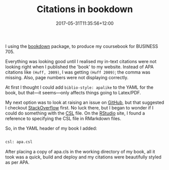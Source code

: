 #+title: Citations in bookdown
#+slug: citations-in-bookdown
#+lastmod: 2017-05-31T11:35:56+12:00
#+date: 2017-05-31T11:35:56+12:00
#+categories[]: Tech
#+tags[]: Bookdown
#+draft: False

I using the [[https://bookdown.org/yihui/bookdown/][bookdown]] package, to produce my coursebook for BUSINESS 705.

Everything was looking good until I realised my in-text citations were not looking right when I published the 'book' to my website. Instead of APA citations like =(Huff, 2009)=, I was getting =(Huff 2009)=; the comma was missing. Also, page numbers were not displaying correctly.

At first I thought I could add =biblio-style: apalike= to the YAML for the book, but that---it seems---only affects things going to Latex/PDF.

My next option was to look at raising an issue on [[https://github.com/rstudio/bookdown][GitHub]], but that suggested I checkout [[https://stackoverflow.com/questions/tagged/bookdown][StackOverflow]] first. No luck there, but I began to wonder if I could do something with the [[https://en.wikipedia.org/wiki/Citation_Style_Language][CSL]] file. On the [[https://rmarkdown.rstudio.com/authoring_bibliographies_and_citations.html][RStudio]] site, I found a reference to specifying the CSL file in RMarkdown files.

So, in the YAML header of my book I added:

#+BEGIN_SRC sh

csl: apa.csl

#+END_SRC

After placing a copy of apa.cls in the working directory of my book, all it took was a quick, build and deploy and my citations were beautifully styled as per APA.
